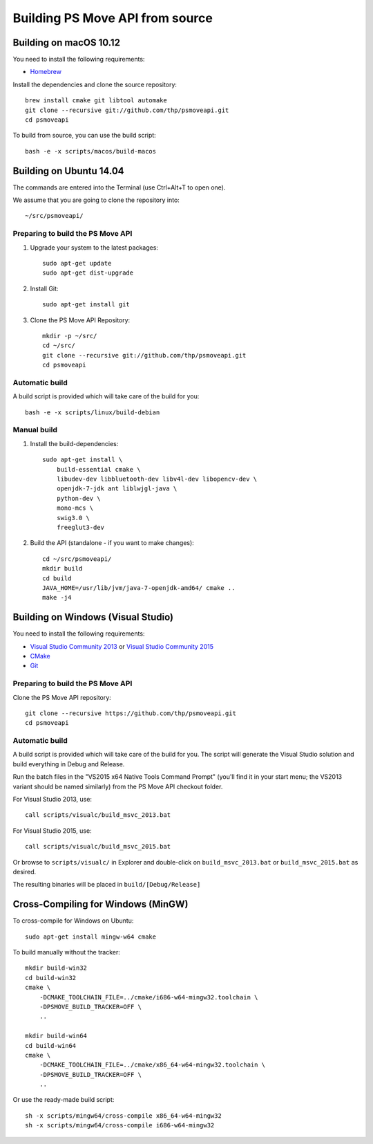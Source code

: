 Building PS Move API from source
================================


Building on macOS 10.12
-----------------------

You need to install the following requirements:

- `Homebrew`_

.. _`Homebrew`: http://brew.sh/

Install the dependencies and clone the source repository::

    brew install cmake git libtool automake
    git clone --recursive git://github.com/thp/psmoveapi.git
    cd psmoveapi

To build from source, you can use the build script::

    bash -e -x scripts/macos/build-macos


Building on Ubuntu 14.04
------------------------

The commands are entered into the Terminal (use Ctrl+Alt+T to open one).

We assume that you are going to clone the repository into::

    ~/src/psmoveapi/


Preparing to build the PS Move API
~~~~~~~~~~~~~~~~~~~~~~~~~~~~~~~~~~

1. Upgrade your system to the latest packages::

    sudo apt-get update
    sudo apt-get dist-upgrade

2. Install Git::

    sudo apt-get install git

3. Clone the PS Move API Repository::

    mkdir -p ~/src/
    cd ~/src/
    git clone --recursive git://github.com/thp/psmoveapi.git
    cd psmoveapi

Automatic build
~~~~~~~~~~~~~~~

A build script is provided which will take care of the build for you::

    bash -e -x scripts/linux/build-debian

Manual build
~~~~~~~~~~~~

1. Install the build-dependencies::

    sudo apt-get install \
        build-essential cmake \
        libudev-dev libbluetooth-dev libv4l-dev libopencv-dev \
        openjdk-7-jdk ant liblwjgl-java \
        python-dev \
        mono-mcs \
        swig3.0 \
        freeglut3-dev

2. Build the API (standalone - if you want to make changes)::

    cd ~/src/psmoveapi/
    mkdir build
    cd build
    JAVA_HOME=/usr/lib/jvm/java-7-openjdk-amd64/ cmake ..
    make -j4


Building on Windows (Visual Studio)
-----------------------------------

You need to install the following requirements:

- `Visual Studio Community 2013`_ or `Visual Studio Community 2015`_
- `CMake`_
- `Git`_

.. _`Visual Studio Community 2013`: http://www.visualstudio.com/en-us/news/vs2013-community-vs.aspx
.. _`Visual Studio Community 2015`: https://www.visualstudio.com/en-us/products/visual-studio-community-vs.aspx
.. _`CMake`: http://www.cmake.org/cmake/resources/software.html
.. _`Git`: http://code.google.com/p/msysgit/

Preparing to build the PS Move API
~~~~~~~~~~~~~~~~~~~~~~~~~~~~~~~~~~

Clone the PS Move API repository::

   git clone --recursive https://github.com/thp/psmoveapi.git
   cd psmoveapi

Automatic build
~~~~~~~~~~~~~~~

A build script is provided which will take care of the build for you. The
script will generate the Visual Studio solution and build everything in Debug
and Release.

Run the batch files in the "VS2015 x64 Native Tools Command Prompt" (you'll
find it in your start menu; the VS2013 variant should be named similarly)
from the PS Move API checkout folder.

For Visual Studio 2013, use::

    call scripts/visualc/build_msvc_2013.bat

For Visual Studio 2015, use::

    call scripts/visualc/build_msvc_2015.bat

Or browse to ``scripts/visualc/`` in Explorer and
double-click on ``build_msvc_2013.bat`` or ``build_msvc_2015.bat`` as desired.

The resulting binaries will be placed in ``build/[Debug/Release]``


Cross-Compiling for Windows (MinGW)
-----------------------------------

To cross-compile for Windows on Ubuntu::

    sudo apt-get install mingw-w64 cmake

To build manually without the tracker::

    mkdir build-win32
    cd build-win32
    cmake \
        -DCMAKE_TOOLCHAIN_FILE=../cmake/i686-w64-mingw32.toolchain \
        -DPSMOVE_BUILD_TRACKER=OFF \
        ..

    mkdir build-win64
    cd build-win64
    cmake \
        -DCMAKE_TOOLCHAIN_FILE=../cmake/x86_64-w64-mingw32.toolchain \
        -DPSMOVE_BUILD_TRACKER=OFF \
        ..

Or use the ready-made build script::

    sh -x scripts/mingw64/cross-compile x86_64-w64-mingw32
    sh -x scripts/mingw64/cross-compile i686-w64-mingw32


